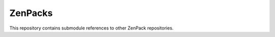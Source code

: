 ZenPacks
===============================================================================

This repository contains submodule references to other ZenPack repositories.


